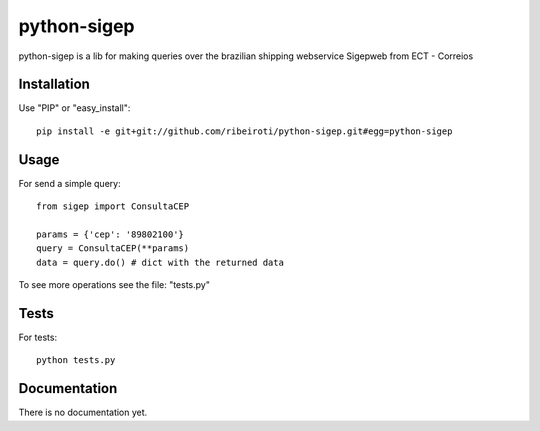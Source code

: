 ============
python-sigep
============

python-sigep is a lib for making queries over the brazilian shipping webservice Sigepweb from ECT - Correios

Installation
^^^^^^^^^^^^^
Use "PIP" or "easy_install": ::

    pip install -e git+git://github.com/ribeiroti/python-sigep.git#egg=python-sigep

Usage
^^^^^

For send a simple query: ::

    from sigep import ConsultaCEP

    params = {'cep': '89802100'}
    query = ConsultaCEP(**params)
    data = query.do() # dict with the returned data

To see more operations see the file: "tests.py"

Tests
^^^^^
For tests: ::

    python tests.py


Documentation
^^^^^^^^^^^^^
There is no documentation yet.
